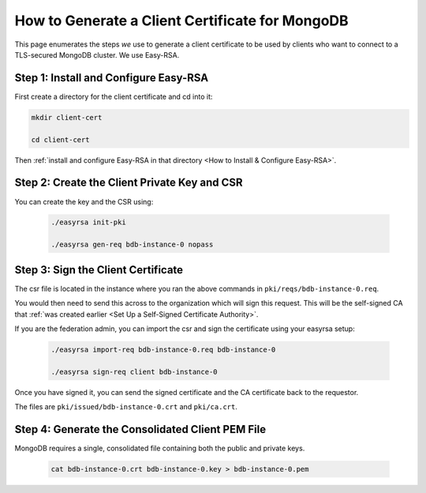 How to Generate a Client Certificate for MongoDB
================================================

This page enumerates the steps *we* use
to generate a client certificate
to be used by clients who want to connect to a TLS-secured MongoDB cluster.
We use Easy-RSA.


Step 1: Install and Configure Easy-RSA
--------------------------------------

First create a directory for the client certificate and cd into it:

.. code:: bash

   mkdir client-cert

   cd client-cert

Then :ref:`install and configure Easy-RSA in that directory <How to Install & Configure Easy-RSA>`.


Step 2: Create the Client Private Key and CSR
---------------------------------------------

You can create the key and the CSR using:

    .. code:: bash
        
        ./easyrsa init-pki

        ./easyrsa gen-req bdb-instance-0 nopass


Step 3: Sign the Client Certificate
-----------------------------------

The csr file is located in the instance where you ran the above
commands in ``pki/reqs/bdb-instance-0.req``.

You would then need to send this across to the organization which will sign
this request. This will be the self-signed CA that
:ref:`was created earlier <Set Up a Self-Signed Certificate Authority>`.

If you are the federation admin, you can import the csr and sign the
certificate using your easyrsa setup:

    .. code:: bash
        
        ./easyrsa import-req bdb-instance-0.req bdb-instance-0

        ./easyrsa sign-req client bdb-instance-0
        

Once you have signed it, you can send the signed certificate and the CA 
certificate back to the requestor.

The files are ``pki/issued/bdb-instance-0.crt`` and ``pki/ca.crt``.


Step 4: Generate the Consolidated Client PEM File
-------------------------------------------------

MongoDB requires a single, consolidated file containing both the public and
private keys.

    .. code:: bash
        
        cat bdb-instance-0.crt bdb-instance-0.key > bdb-instance-0.pem
